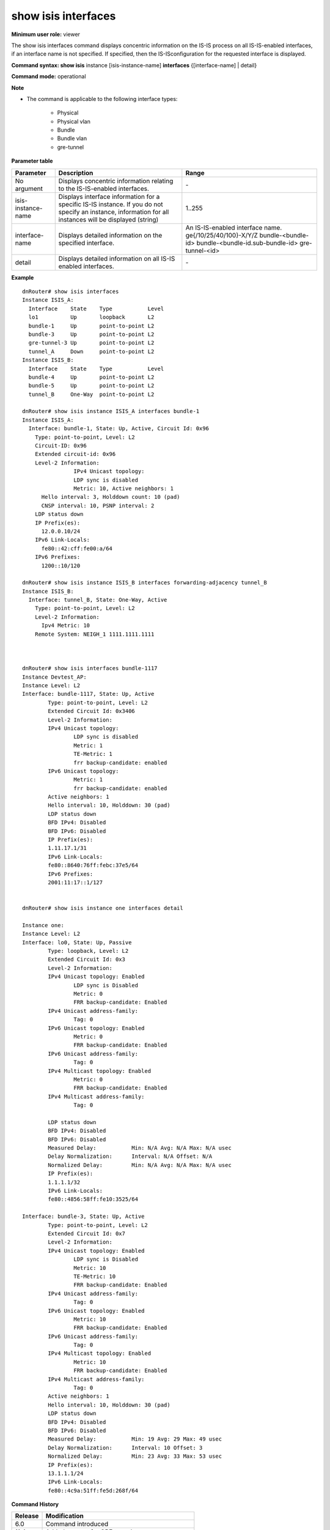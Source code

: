 show isis interfaces
--------------------

**Minimum user role:** viewer



The show isis interfaces command displays concentric information on the IS-IS process on all IS-IS-enabled interfaces, if an interface name is not specified. If specified, then the IS-ISconfiguration for the requested interface is displayed.

**Command syntax: show isis** instance [isis-instance-name] **interfaces** {[interface-name] \| detail}

**Command mode:** operational



**Note**

- The command is applicable to the following interface types:

	- Physical

	- Physical vlan

	- Bundle

	- Bundle vlan

	- gre-tunnel

..
	- use "instance [isis-instance-name]" to display information from a specific ISIS instance, when now specified, display information from all isis instances

	- set [interface-name] to display detailed information for a specific interface

**Parameter table**

+--------------------+-----------------------------------------------------------------------------------------------------------------------------------------------------------+------------------------------------------------------------------------------------------------------------------------------+
| Parameter          | Description                                                                                                                                               | Range                                                                                                                        |
+====================+===========================================================================================================================================================+==============================================================================================================================+
| No argument        | Displays concentric information relating to the IS-IS-enabled interfaces.                                                                                 | \-                                                                                                                           |
+--------------------+-----------------------------------------------------------------------------------------------------------------------------------------------------------+------------------------------------------------------------------------------------------------------------------------------+
| isis-instance-name | Displays interface information for a specific IS-IS instance. If you do not specify an instance, information for all instances will be displayed (string) | 1..255                                                                                                                       |
+--------------------+-----------------------------------------------------------------------------------------------------------------------------------------------------------+------------------------------------------------------------------------------------------------------------------------------+
| interface-name     | Displays detailed information on the specified interface.                                                                                                 | An IS-IS-enabled interface name. ge{/10/25/40/100}-X/Y/Z bundle-<bundle-id> bundle-<bundle-id.sub-bundle-id> gre-tunnel-<id> |
+--------------------+-----------------------------------------------------------------------------------------------------------------------------------------------------------+------------------------------------------------------------------------------------------------------------------------------+
| detail             | Displays detailed information on all IS-IS enabled interfaces.                                                                                            | \-                                                                                                                           |
+--------------------+-----------------------------------------------------------------------------------------------------------------------------------------------------------+------------------------------------------------------------------------------------------------------------------------------+

**Example**
::

	dnRouter# show isis interfaces
	Instance ISIS_A:
	  Interface    State    Type           Level
	  lo1          Up       loopback       L2
	  bundle-1     Up       point-to-point L2
	  bundle-3     Up       point-to-point L2
	  gre-tunnel-3 Up       point-to-point L2
	  tunnel_A     Down     point-to-point L2
	Instance ISIS_B:
	  Interface    State    Type           Level
	  bundle-4     Up       point-to-point L2
	  bundle-5     Up       point-to-point L2
	  tunnel_B     One-Way  point-to-point L2

	dnRouter# show isis instance ISIS_A interfaces bundle-1
	Instance ISIS_A:
	  Interface: bundle-1, State: Up, Active, Circuit Id: 0x96
	    Type: point-to-point, Level: L2
	    Circuit-ID: 0x96
	    Extended circuit-id: 0x96
	    Level-2 Information:
			IPv4 Unicast topology:
	      		LDP sync is disabled
	      		Metric: 10, Active neighbors: 1
	      Hello interval: 3, Holddown count: 10 (pad)
	      CNSP interval: 10, PSNP interval: 2
	    LDP status down
	    IP Prefix(es):
	      12.0.0.10/24
	    IPv6 Link-Locals:
	      fe80::42:cff:fe00:a/64
	    IPv6 Prefixes:
	      1200::10/120

	dnRouter# show isis instance ISIS_B interfaces forwarding-adjacency tunnel_B
	Instance ISIS_B:
	  Interface: tunnel_B, State: One-Way, Active
	    Type: point-to-point, Level: L2
	    Level-2 Information:
	      Ipv4 Metric: 10
	    Remote System: NEIGH_1 1111.1111.1111



	dnRouter# show isis interfaces bundle-1117
	Instance Devtest_AP:
	Instance Level: L2
	Interface: bundle-1117, State: Up, Active
		Type: point-to-point, Level: L2
		Extended Circuit Id: 0x3406
		Level-2 Information:
		IPv4 Unicast topology:
			LDP sync is disabled
			Metric: 1
			TE-Metric: 1
			frr backup-candidate: enabled
		IPv6 Unicast topology:
			Metric: 1
			frr backup-candidate: enabled
		Active neighbors: 1
		Hello interval: 10, Holddown: 30 (pad)
		LDP status down
		BFD IPv4: Disabled
		BFD IPv6: Disabled
		IP Prefix(es):
		1.11.17.1/31
		IPv6 Link-Locals:
		fe80::8640:76ff:febc:37e5/64
		IPv6 Prefixes:
		2001:11:17::1/127


	dnRouter# show isis instance one interfaces detail

	Instance one:
	Instance Level: L2
	Interface: lo0, State: Up, Passive
		Type: loopback, Level: L2
		Extended Circuit Id: 0x3
		Level-2 Information:
		IPv4 Unicast topology: Enabled
			LDP sync is Disabled
			Metric: 0
			FRR backup-candidate: Enabled
		IPv4 Unicast address-family:
			Tag: 0
		IPv6 Unicast topology: Enabled
			Metric: 0
			FRR backup-candidate: Enabled
		IPv6 Unicast address-family:
			Tag: 0
		IPv4 Multicast topology: Enabled
			Metric: 0
			FRR backup-candidate: Enabled
		IPv4 Multicast address-family:
			Tag: 0

		LDP status down
		BFD IPv4: Disabled
		BFD IPv6: Disabled
		Measured Delay:           Min: N/A Avg: N/A Max: N/A usec
		Delay Normalization:      Interval: N/A Offset: N/A
		Normalized Delay:         Min: N/A Avg: N/A Max: N/A usec
		IP Prefix(es):
		1.1.1.1/32
		IPv6 Link-Locals:
		fe80::4856:58ff:fe10:3525/64

	Interface: bundle-3, State: Up, Active
		Type: point-to-point, Level: L2
		Extended Circuit Id: 0x7
		Level-2 Information:
		IPv4 Unicast topology: Enabled
			LDP sync is Disabled
			Metric: 10
			TE-Metric: 10
			FRR backup-candidate: Enabled
		IPv4 Unicast address-family:
			Tag: 0
		IPv6 Unicast topology: Enabled
			Metric: 10
			FRR backup-candidate: Enabled
		IPv6 Unicast address-family:
			Tag: 0
		IPv4 Multicast topology: Enabled
			Metric: 10
			FRR backup-candidate: Enabled
		IPv4 Multicast address-family:
			Tag: 0
		Active neighbors: 1
		Hello interval: 10, Holddown: 30 (pad)
		LDP status down
		BFD IPv4: Disabled
		BFD IPv6: Disabled
		Measured Delay:           Min: 19 Avg: 29 Max: 49 usec
		Delay Normalization:      Interval: 10 Offset: 3
		Normalized Delay:         Min: 23 Avg: 33 Max: 53 usec
		IP Prefix(es):
		13.1.1.1/24
		IPv6 Link-Locals:
		fe80::4c9a:51ff:fe5d:268f/64


**Command History**

+---------+--------------------------------------------------+
| Release | Modification                                     |
+=========+==================================================+
| 6.0     | Command introduced                               |
+---------+--------------------------------------------------+
| 11.4    | Added support for GRE tunnels                    |
+---------+--------------------------------------------------+
| 12.0    | Added support for BFD for IS-IS                  |
+---------+--------------------------------------------------+
| 15.0    | Added the status of the mesh-group configuration |
+---------+--------------------------------------------------+
| 18.0    | Added normalized delay information               |
+---------+--------------------------------------------------+
